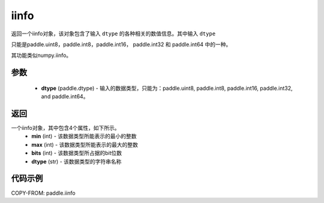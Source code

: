 .. _cn_api_iinfo:

iinfo
-------------------------------

.. py:function:: paddle.iinfo(dtype)



返回一个iinfo对象，该对象包含了输入 ``dtype`` 的各种相关的数值信息。其中输入 ``dtype``

只能是paddle.uint8，paddle.int8，paddle.int16， paddle.int32 和 paddle.int64 中的一种。

其功能类似numpy.iinfo。


参数
:::::::::
    - **dtype** (paddle.dtype) - 输入的数据类型，只能为：paddle.uint8, paddle.int8, paddle.int16, paddle.int32, and paddle.int64。

返回
:::::::::
一个iinfo对象，其中包含4个属性，如下所示。
    - **min** (int) - 该数据类型所能表示的最小的整数
    - **max** (int) - 该数据类型所能表示的最大的整数
    - **bits** (int) - 该数据类型所占据的bit位数
    - **dtype** (str) - 该数据类型的字符串名称


代码示例
:::::::::

COPY-FROM: paddle.iinfo
